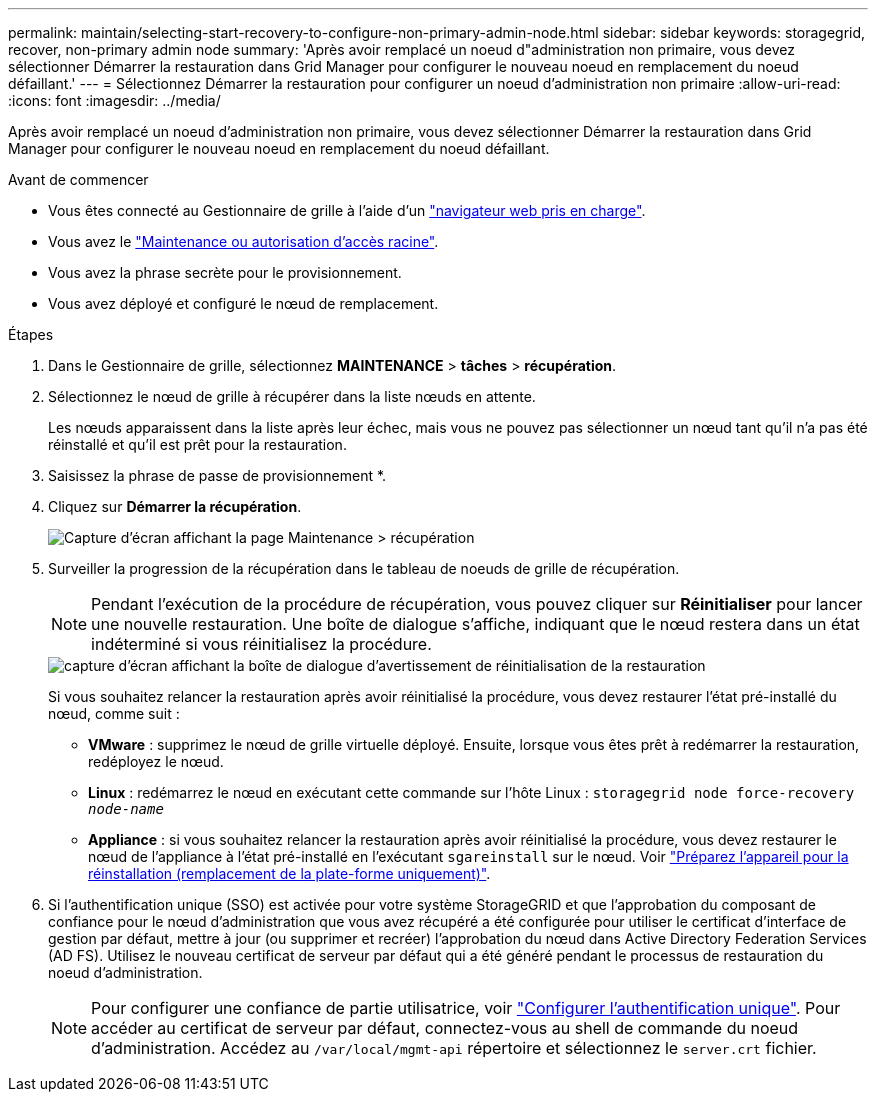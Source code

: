 ---
permalink: maintain/selecting-start-recovery-to-configure-non-primary-admin-node.html 
sidebar: sidebar 
keywords: storagegrid, recover, non-primary admin node 
summary: 'Après avoir remplacé un noeud d"administration non primaire, vous devez sélectionner Démarrer la restauration dans Grid Manager pour configurer le nouveau noeud en remplacement du noeud défaillant.' 
---
= Sélectionnez Démarrer la restauration pour configurer un noeud d'administration non primaire
:allow-uri-read: 
:icons: font
:imagesdir: ../media/


[role="lead"]
Après avoir remplacé un noeud d'administration non primaire, vous devez sélectionner Démarrer la restauration dans Grid Manager pour configurer le nouveau noeud en remplacement du noeud défaillant.

.Avant de commencer
* Vous êtes connecté au Gestionnaire de grille à l'aide d'un link:../admin/web-browser-requirements.html["navigateur web pris en charge"].
* Vous avez le link:../admin/admin-group-permissions.html["Maintenance ou autorisation d'accès racine"].
* Vous avez la phrase secrète pour le provisionnement.
* Vous avez déployé et configuré le nœud de remplacement.


.Étapes
. Dans le Gestionnaire de grille, sélectionnez *MAINTENANCE* > *tâches* > *récupération*.
. Sélectionnez le nœud de grille à récupérer dans la liste nœuds en attente.
+
Les nœuds apparaissent dans la liste après leur échec, mais vous ne pouvez pas sélectionner un nœud tant qu'il n'a pas été réinstallé et qu'il est prêt pour la restauration.

. Saisissez la phrase de passe de provisionnement *.
. Cliquez sur *Démarrer la récupération*.
+
image::../media/4b_select_recovery_node.png[Capture d'écran affichant la page Maintenance > récupération]

. Surveiller la progression de la récupération dans le tableau de noeuds de grille de récupération.
+

NOTE: Pendant l'exécution de la procédure de récupération, vous pouvez cliquer sur *Réinitialiser* pour lancer une nouvelle restauration. Une boîte de dialogue s'affiche, indiquant que le nœud restera dans un état indéterminé si vous réinitialisez la procédure.

+
image::../media/recovery_reset_warning.gif[capture d'écran affichant la boîte de dialogue d'avertissement de réinitialisation de la restauration]

+
Si vous souhaitez relancer la restauration après avoir réinitialisé la procédure, vous devez restaurer l'état pré-installé du nœud, comme suit :

+
** *VMware* : supprimez le nœud de grille virtuelle déployé. Ensuite, lorsque vous êtes prêt à redémarrer la restauration, redéployez le nœud.
** *Linux* : redémarrez le nœud en exécutant cette commande sur l'hôte Linux : `storagegrid node force-recovery _node-name_`
** *Appliance* : si vous souhaitez relancer la restauration après avoir réinitialisé la procédure, vous devez restaurer le nœud de l'appliance à l'état pré-installé en l'exécutant `sgareinstall` sur le nœud. Voir link:preparing-appliance-for-reinstallation-platform-replacement-only.html["Préparez l'appareil pour la réinstallation (remplacement de la plate-forme uniquement)"].


. Si l'authentification unique (SSO) est activée pour votre système StorageGRID et que l'approbation du composant de confiance pour le nœud d'administration que vous avez récupéré a été configurée pour utiliser le certificat d'interface de gestion par défaut, mettre à jour (ou supprimer et recréer) l'approbation du nœud dans Active Directory Federation Services (AD FS). Utilisez le nouveau certificat de serveur par défaut qui a été généré pendant le processus de restauration du noeud d'administration.
+

NOTE: Pour configurer une confiance de partie utilisatrice, voir link:../admin/configuring-sso.html["Configurer l'authentification unique"]. Pour accéder au certificat de serveur par défaut, connectez-vous au shell de commande du noeud d'administration. Accédez au `/var/local/mgmt-api` répertoire et sélectionnez le `server.crt` fichier.


